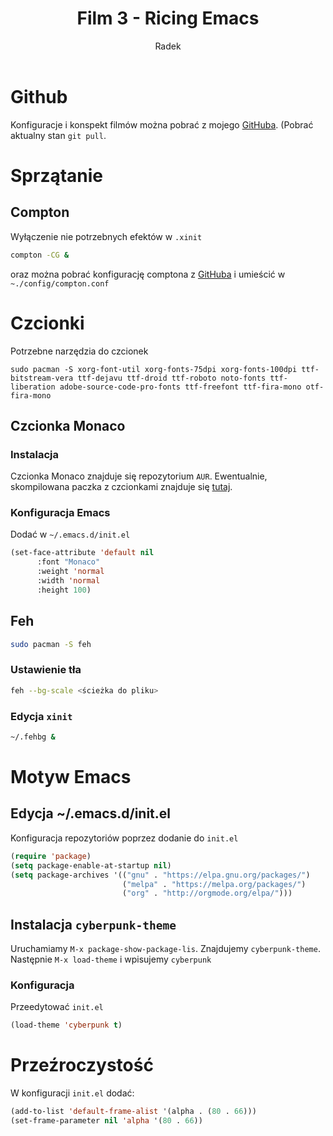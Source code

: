 #+TITLE: Film 3 - Ricing Emacs
#+AUTHOR: Radek


* Github
Konfiguracje i konspekt filmów można pobrać z mojego [[https://github.com/radoslawg/dystrybucja-emacs][GitHuba]].
(Pobrać aktualny stan =git pull=.
* Sprzątanie
** Compton
Wyłączenie nie potrzebnych efektów w =.xinit=
#+BEGIN_SRC bash
compton -CG &
#+END_SRC
oraz można pobrać konfigurację comptona z [[https://github.com/radoslawg/dystrybucja-emacs/blob/master/.config/compton.conf][GitHuba]] i umieścić w =~./config/compton.conf=
* Czcionki
Potrzebne narzędzia do czcionek
#+BEGIN_SRC bas
sudo pacman -S xorg-font-util xorg-fonts-75dpi xorg-fonts-100dpi ttf-bitstream-vera ttf-dejavu ttf-droid ttf-roboto noto-fonts ttf-liberation adobe-source-code-pro-fonts ttf-freefont ttf-fira-mono otf-fira-mono
#+END_SRC

** Czcionka Monaco
*** Instalacja 
 Czcionka Monaco znajduje się repozytorium =AUR=. Ewentualnie, skompilowana paczka z czcionkami
 znajduje się [[https://github.com/radoslawg/dystrybucja-emacs/blob/master/build/ttf-monaco/ttf-monaco-6.1-3-any.pkg.tar.xz][tutaj]].

*** Konfiguracja Emacs
 Dodać w =~/.emacs.d/init.el=
 #+BEGIN_SRC emacs-lisp
 (set-face-attribute 'default nil
       :font "Monaco"
       :weight 'normal
       :width 'normal
       :height 100)
 #+END_SRC
** Feh
#+BEGIN_SRC bash
sudo pacman -S feh
#+END_SRC
*** Ustawienie tła
#+BEGIN_SRC bash
feh --bg-scale <ścieżka do pliku>
#+END_SRC
*** Edycja =xinit=
#+BEGIN_SRC bash
~/.fehbg &
#+END_SRC
* Motyw Emacs
** Edycja ~/.emacs.d/init.el
Konfiguracja repozytoriów poprzez dodanie do =init.el=
#+BEGIN_SRC emacs-lisp
(require 'package)
(setq package-enable-at-startup nil)
(setq package-archives '(("gnu" . "https://elpa.gnu.org/packages/")
                         ("melpa" . "https://melpa.org/packages/")
                         ("org" . "http://orgmode.org/elpa/")))
#+END_SRC
** Instalacja =cyberpunk-theme=
Uruchamiamy =M-x package-show-package-lis=. Znajdujemy =cyberpunk-theme=. 
Następnie =M-x load-theme= i wpisujemy =cyberpunk=
*** Konfiguracja
Przeedytować =init.el=
#+BEGIN_SRC emacs-lisp
(load-theme 'cyberpunk t)
#+END_SRC
* Przeźroczystość
W konfiguracji =init.el= dodać:
#+BEGIN_SRC emacs-lisp
  (add-to-list 'default-frame-alist '(alpha . (80 . 66)))
  (set-frame-parameter nil 'alpha '(80 . 66))
#+END_SRC
